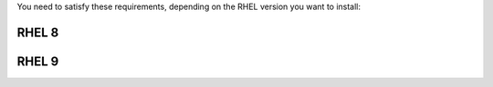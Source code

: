 You need to satisfy these requirements, depending on the RHEL version
you want to install:

.. _rhel8-req:

RHEL 8
++++++

.. card:: Repositories

   If you plan to install |product| on RHEL 8, you need an active
   subscription to the following repositories, i.e., you must be able
   to fetch packages from them

   * **BaseOS** and the other main repositories::

       # subscription-manager repos --enable=rhel-8-for-x86_64-baseos-rpms

   * **Appstream**::

       # subscription-manager repos --enable=rhel-8-for-x86_64-appstream-rpms

   * **CodeReady**::

       # subscription-manager repos --enable=codeready-builder-for-rhel-8-x86_64-rpms

   * **EPEL**::

       # dnf -y install https://dl.fedoraproject.org/pub/epel/epel-release-latest-8.noarch.rpm

.. card:: SELinux

   SELinux Must be set to **disabled** or **permissive** in file
   :file:`/etc/selinux/config`. You can check the current profile
   using the command

   .. code:: console

      # sestatus

.. card:: Ansible Requirements

   If you plan to install |product| using Ansible (see Section
   :ref:`install-with-ansible`), the **Control Node** must be equipped
   with the following software:

   * Python 3.12

   * Latest Ansible version (**2.6.9**)

   Moreover, to connect to the Control Node you must use the
   :command:`ssh` command with the ``-A`` option, e.g.:

   .. code:: console

      $ ssh -A root@mail.example.com


   Remember to replace ``mail.example.com`` with the name or IP of the
   control node.

.. _rhel9-req:

RHEL 9
+++++++++++++

.. card:: Repositories

   If you plan to install |product| on RHEL 9, you need an active
   subscription to the following repositories, i.e., you must be able
   to fetch packages from them

   * **BaseOS** and the other main repositories::

       # subscription-manager repos --enable=rhel-9-for-x86_64-baseos-rpms

   * **Appstream**::

       # subscription-manager repos --enable=rhel-9-for-x86_64-appstream-rpms

   * **CodeReady**::

       # subscription-manager repos --enable=codeready-builder-for-rhel-9-x86_64-rpms

   * **EPEL**::

       # dnf -y install https://dl.fedoraproject.org/pub/epel/epel-release-latest-9.noarch.rpm

.. card:: SELinux

   SELinux Must be set to **disabled** or **permissive** in file
   :file:`/etc/selinux/config`. You can check the current profile
   using the command

   .. code:: console

      # sestatus

.. card:: Ansible Requirements

   If you plan to install |product| using Ansible (see Section
   :ref:`install-with-ansible`), the **Control Node** must be equipped
   with the following software:

   * Python 3.12

   * Latest Ansible version (**2.6.9**)

   Moreover, to connect to the Control Node you must use the
   :command:`ssh` command with the ``-A`` option, e.g.:

   .. code:: console

      $ ssh -A root@mail.example.com

   Remember to replace ``mail.example.com`` with the name or IP of the
   control node.

.. index:: Systemd commands; on RHEL9

.. _rhel-systemd:

.. card:: New ``systemd`` units to replace ``zmcontrol``

   By installing |product| on RHEL 9 you will no longer be able to
   manage |carbonio| services with the legacy :command:`zmcontrol
   start <service>`, :command:`zmcontrol restart <service>`, and
   :command:`zmcontrol stop <service>` commands. Interaction with
   services should be done exclusively through systemd commands.

   .. note:: The :command:`zmcontrol -v` command, used to retrieve
      |product|'s configuration, will continue working as usual.

   The following are useful commands that can be used to manage the
   new ``systemd`` units and find the replacement of the
   :command:`zmcontrol` commands.

   #. Get the list of all |carbonio| services

      .. code:: console

         # systemctl list-unit-files


   #. Check the status of a service, for example |task|

      .. code:: console

         # systemctl status carbonio-tasks.service

   #. To manage a service's start, stop, and restart, replace ``status`` in the
      above command with: ``start``, ``stop``, and ``restart``
      respectively.

   #. :command:`zmcontrol start | stop | restart` is no longer
      available and can not be used as a convenience to restart all
      |carbonio| services at once. This command has been replaced by
      the following **four** Component-specific ``systemd`` commands, which
      must be executed on the Node on which the Component is installed.

      .. code:: console

         # systemctl start/stop/restart carbonio-directory-server.target
         # systemctl start/stop/restart carbonio-appserver.target
         # systemctl start/stop/restart carbonio-mta.target
         # systemctl start/stop/restart carbonio-proxy.target
